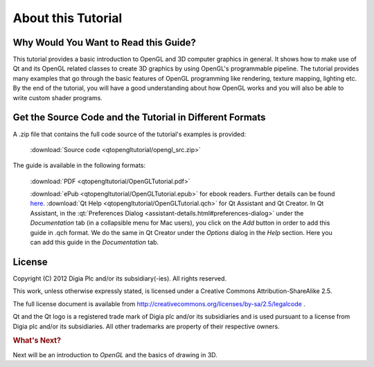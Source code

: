 ..
    ---------------------------------------------------------------------------
    Copyright (C) 2012 Digia Plc and/or its subsidiary(-ies).
    All rights reserved.
    This work, unless otherwise expressly stated, is licensed under a
    Creative Commons Attribution-ShareAlike 2.5.
    The full license document is available from
    http://creativecommons.org/licenses/by-sa/2.5/legalcode .
    ---------------------------------------------------------------------------


About this Tutorial
===================

Why Would You Want to Read this Guide?
--------------------------------------

This tutorial provides a basic introduction to OpenGL and 3D computer graphics in general. It shows how to make use of Qt and its OpenGL related classes to create 3D graphics by using OpenGL's programmable pipeline. The tutorial provides many examples that go through the basic features of OpenGL programming like rendering, texture mapping, lighting etc. By the end of the tutorial, you will have a good understanding about how OpenGL works and you will also be able to write custom shader programs.


.. image:: images/opengl-example-lighting.png
    :align: center
    :scale: 90%


Get the Source Code and the Tutorial in Different Formats
---------------------------------------------------------

A .zip file that contains the full code source of the tutorial's examples is provided:

     :download:`Source code <qtopengltutorial/opengl_src.zip>`

The guide is available in the following formats:

     :download:`PDF <qtopengltutorial/OpenGLTutorial.pdf>`

     :download:`ePub <qtopengltutorial/OpenGLTutorial.epub>` for ebook readers. Further details can be found `here <http://en.wikipedia.org/wiki/EPUB#Software_reading_systems>`_.
     :download:`Qt Help <qtopengltutorial/OpenGLTutorial.qch>` for Qt Assistant and Qt Creator. In Qt Assistant, in the :qt:`Preferences Dialog <assistant-details.html#preferences-dialog>` under the `Documentation` tab (in a collapsible menu for Mac users), you click on the `Add` button in order to add this guide in .qch format. We do the same in Qt Creator under the `Options` dialog in the `Help` section. Here you can add this guide in the `Documentation` tab.


License
-------

Copyright (C) 2012 Digia Plc and/or its subsidiary(-ies).
All rights reserved.

This work, unless otherwise expressly stated, is licensed under a Creative Commons Attribution-ShareAlike 2.5.

The full license document is available from http://creativecommons.org/licenses/by-sa/2.5/legalcode .

Qt and the Qt logo is a registered trade mark of Digia plc and/or its subsidiaries and is used pursuant
to a license from Digia plc and/or its subsidiaries. All other trademarks are property of their respective owners.

.. rubric:: What's Next?

Next will be an introduction to `OpenGL` and the basics of drawing in 3D.
